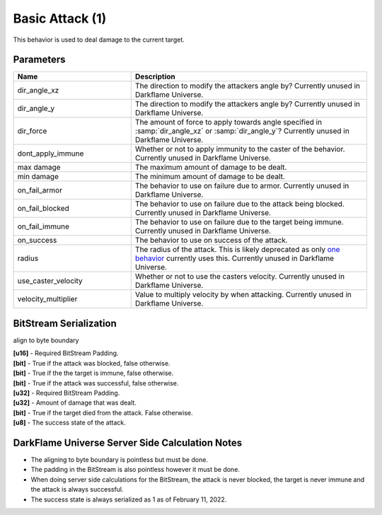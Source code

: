 Basic Attack (1)
================

This behavior is used to deal damage to the current target.

Parameters
----------

.. list-table ::
   :widths: 15 30
   :header-rows: 1

   * - Name
     - Description
   * - dir_angle_xz
     - The direction to modify the attackers angle by?  Currently unused in Darkflame Universe.
   * - dir_angle_y
     - The direction to modify the attackers angle by?  Currently unused in Darkflame Universe.
   * - dir_force
     - The amount of force to apply towards angle specified in :samp:`dir_angle_xz` or :samp:`dir_angle_y`?  Currently unused in Darkflame Universe.
   * - dont_apply_immune
     - Whether or not to apply immunity to the caster of the behavior.  Currently unused in Darkflame Universe.
   * - max damage
     - The maximum amount of damage to be dealt.
   * - min damage
     - The minimum amount of damage to be dealt.
   * - on_fail_armor
     - The behavior to use on failure due to armor.  Currently unused in Darkflame Universe.
   * - on_fail_blocked
     - The behavior to use on failure due to the attack being blocked.  Currently unused in Darkflame Universe.
   * - on_fail_immune
     - The behavior to use on failure due to the target being immune.  Currently unused in Darkflame Universe.
   * - on_success
     - The behavior to use on success of the attack.
   * - radius
     - The radius of the attack.  This is likely deprecated as only `one behavior <https://explorer.lu/skills/69>`_ currently uses this.  Currently unused in Darkflame Universe.
   * - use_caster_velocity
     - Whether or not to use the casters velocity.  Currently unused in Darkflame Universe.
   * - velocity_multiplier
     - Value to multiply velocity by when attacking.  Currently unused in Darkflame Universe.

BitStream Serialization
-----------------------

align to byte boundary

| **[u16]** - Required BitStream Padding.
| **[bit]** - True if the attack was blocked, false otherwise.
| **[bit]** - True if the the target is immune, false otherwise.
| **[bit]** - True if the attack was successful, false otherwise.
| **[u32]** - Required BitStream Padding.
| **[u32]** - Amount of damage that was dealt.
| **[bit]** - True if the target died from the attack.  False otherwise.
| **[u8]**  - The success state of the attack.

DarkFlame Universe Server Side Calculation Notes
------------------------------------------------

- The aligning to byte boundary is pointless but must be done.
- The padding in the BitStream is also pointless however it must be done.
- When doing server side calculations for the BitStream, the attack is never blocked, the target is never immune and the attack is always successful.
- The success state is always serialized as 1 as of February 11, 2022.
